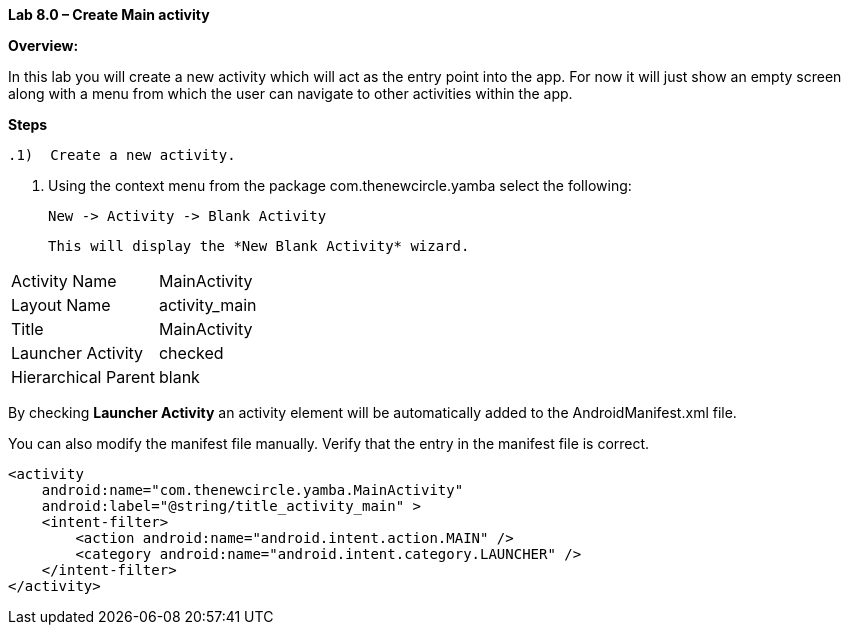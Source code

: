 **Lab 8.0 – Create Main activity   **

**Overview: **

In this lab you will create a new activity which will act as the entry point into the app.  For now
it will just show an empty screen along with a menu from which the user can navigate to other
activities within the app.

**Steps**

 .1)  Create a new activity.
 
 a.  Using the context menu from the package +com.thenewcircle.yamba+ select the following:
 
 New -> Activity -> Blank Activity
 
 This will display the *New Blank Activity* wizard.
 
 
[cols="2*"]
|===

|Activity Name
|MainActivity

|Layout Name
|activity_main

|Title
|MainActivity

|Launcher Activity
|checked

|Hierarchical Parent
|blank
|===

By checking *Launcher Activity* an activity element will be automatically added to the +AndroidManifest.xml+ file.

You can also modify the manifest file manually.  Verify that the entry in the manifest file is correct.

[source]
----
<activity
    android:name="com.thenewcircle.yamba.MainActivity"
    android:label="@string/title_activity_main" >
    <intent-filter>
        <action android:name="android.intent.action.MAIN" />
        <category android:name="android.intent.category.LAUNCHER" />
    </intent-filter>
</activity>
----        